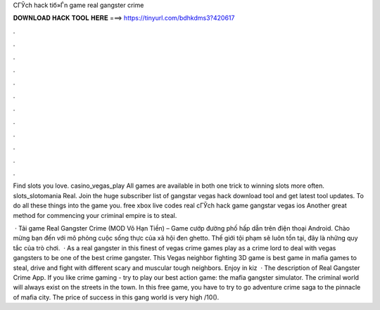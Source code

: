 CГЎch hack tiб»Ѓn game real gangster crime



𝐃𝐎𝐖𝐍𝐋𝐎𝐀𝐃 𝐇𝐀𝐂𝐊 𝐓𝐎𝐎𝐋 𝐇𝐄𝐑𝐄 ===> https://tinyurl.com/bdhkdms3?420617



.



.



.



.



.



.



.



.



.



.



.



.

Find slots you love. casino_vegas_play All games are available in both one trick to winning slots more often. slots_slotomania Real. Join the huge subscriber list of gangstar vegas hack download tool and get latest tool updates. To do all these things into the game you. free xbox live codes real cГЎch hack game gangstar vegas ios Another great method for commencing your criminal empire is to steal.

 · Tải game Real Gangster Crime (MOD Vô Hạn Tiền) – Game cướp đường phố hấp dẫn trên điện thoại Android. Chào mừng bạn đến với mô phỏng cuộc sống thực của xã hội đen ghetto. Thế giới tội phạm sẽ luôn tồn tại, đây là những quy tắc của trò chơi.  · As a real gangster in this finest of vegas crime games play as a crime lord to deal with vegas gangsters to be one of the best crime gangster. This Vegas neighbor fighting 3D game is best game in mafia games to steal, drive and fight with different scary and muscular tough neighbors. Enjoy in kiz  · The description of Real Gangster Crime App. If you like crime gaming - try to play our best action game: the mafia gangster simulator. The criminal world will always exist on the streets in the town. In this free game, you have to try to go adventure crime saga to the pinnacle of mafia city. The price of success in this gang world is very high /10().
